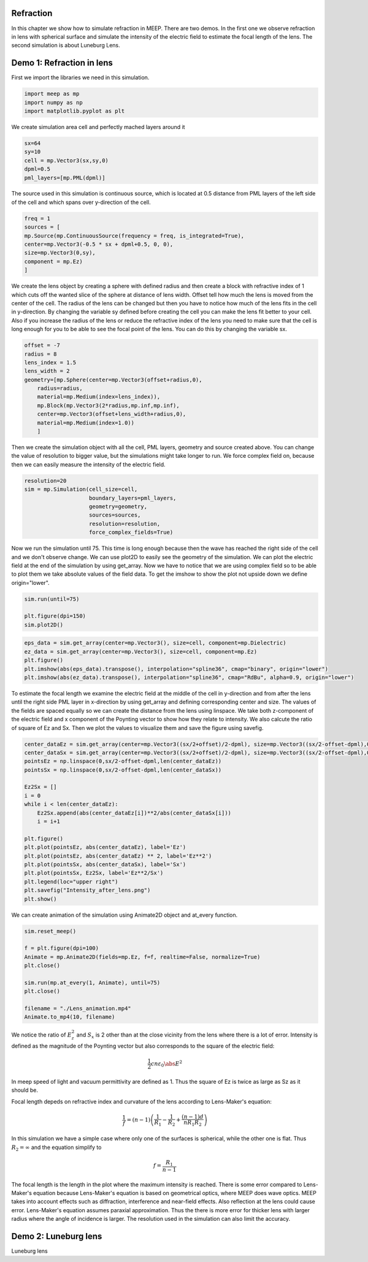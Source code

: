 Refraction
============

.. _reflection_and_refraction:

In this chapter we show how to simulate refraction in MEEP. There are two demos. In the first one we observe refraction in lens with spherical surface and simulate the intensity of the electric field to estimate the focal length of the lens. The second simulation is about Luneburg Lens.

Demo 1: Refraction in lens
========================== 

First we import the libraries we need in this simulation.

.. code-block :: python

    import meep as mp
    import numpy as np
    import matplotlib.pyplot as plt

We create simulation area cell and perfectly mached layers around it

.. code-block :: python

    sx=64
    sy=10
    cell = mp.Vector3(sx,sy,0)
    dpml=0.5
    pml_layers=[mp.PML(dpml)]

The source used in this simulation is continuous source, which is located at 0.5 distance from PML layers of the left side of the cell and which spans over y-direction of the cell.

.. code-block :: python

    freq = 1
    sources = [
    mp.Source(mp.ContinuousSource(frequency = freq, is_integrated=True),
    center=mp.Vector3(-0.5 * sx + dpml+0.5, 0, 0),
    size=mp.Vector3(0,sy),
    component = mp.Ez)
    ]

We create the lens object by creating a sphere with defined radius and then create a block with refractive index of 1 which cuts off the wanted slice of the sphere at distance of lens width. Offset tell how much the lens is moved from the center of the cell. The radius of the lens can be changed but then you have to notice how much of the lens fits in the cell in y-direction. By changing the variable sy defined before creating the cell you can make the lens fit better to your cell. Also if you increase the radius of the lens or reduce the refractive index of the lens you need to make sure that the cell is long enough for you to be able to see the focal point of the lens. You can do this by changing the variable sx.

.. code-block :: python

    offset = -7
    radius = 8
    lens_index = 1.5
    lens_width = 2
    geometry=[mp.Sphere(center=mp.Vector3(offset+radius,0),
        radius=radius,
        material=mp.Medium(index=lens_index)),
        mp.Block(mp.Vector3(2*radius,mp.inf,mp.inf),
        center=mp.Vector3(offset+lens_width+radius,0),
        material=mp.Medium(index=1.0))
        ]

Then we create the simulation object with all the cell, PML layers, geometry and source created above. You can change the value of resolution to bigger value, but the simulations might take longer to run. We force complex field on, because then we can easily measure the intensity of the electric field.

.. code-block :: python

    resolution=20
    sim = mp.Simulation(cell_size=cell,
                        boundary_layers=pml_layers,
                        geometry=geometry,
                        sources=sources,
                        resolution=resolution,
                        force_complex_fields=True)


Now we run the simulation until 75. This time is long enough because then the wave has reached the right side of the cell and we don't observe change. We can use plot2D to easily see the geometry of the simulation. We can plot the electric field at the end of the simulation by using get_array. Now we have to notice that we are using complex field so to be able to plot them we take absolute values of the field data. To get the imshow to show the plot not upside down we define origin="lower".

.. code-block :: python

    sim.run(until=75)

    plt.figure(dpi=150)
    sim.plot2D()

.. figure:: refraction_figures/lens_plot2D.png
   :alt: test text
   :width: 90%
   :align: center

.. code-block :: python

    eps_data = sim.get_array(center=mp.Vector3(), size=cell, component=mp.Dielectric)
    ez_data = sim.get_array(center=mp.Vector3(), size=cell, component=mp.Ez)
    plt.figure()
    plt.imshow(abs(eps_data).transpose(), interpolation="spline36", cmap="binary", origin="lower")
    plt.imshow(abs(ez_data).transpose(), interpolation="spline36", cmap="RdBu", alpha=0.9, origin="lower")

.. figure:: refraction_figures/lens_end_field.png
   :alt: test text
   :width: 90%
   :align: center

To estimate the focal length we examine the electric field at the middle of the cell in y-direction and from after the lens until the right side PML layer in x-direction by using get_array and defining corresponding center and size. The values of the fields are spaced equally so we can create the distance from the lens using linspace. We take both z-component of the electric field and x component of the Poynting vector to show how they relate to intensity. We also calcute the ratio of square of Ez and Sx. Then we plot the values to visualize them and save the figure using savefig.

.. code-block :: python

    center_dataEz = sim.get_array(center=mp.Vector3((sx/2+offset)/2-dpml), size=mp.Vector3((sx/2-offset-dpml),0,0), component=mp.Ez)
    center_dataSx = sim.get_array(center=mp.Vector3((sx/2+offset)/2-dpml), size=mp.Vector3((sx/2-offset-dpml),0,0), component=mp.Sx)
    pointsEz = np.linspace(0,sx/2-offset-dpml,len(center_dataEz))
    pointsSx = np.linspace(0,sx/2-offset-dpml,len(center_dataSx))

    Ez2Sx = []
    i = 0
    while i < len(center_dataEz):
        Ez2Sx.append(abs(center_dataEz[i])**2/abs(center_dataSx[i]))
        i = i+1

    plt.figure()
    plt.plot(pointsEz, abs(center_dataEz), label='Ez')
    plt.plot(pointsEz, abs(center_dataEz) ** 2, label='Ez**2')
    plt.plot(pointsSx, abs(center_dataSx), label='Sx')
    plt.plot(pointsSx, Ez2Sx, label='Ez**2/Sx')
    plt.legend(loc="upper right")
    plt.savefig("Intensity_after_lens.png")
    plt.show()

.. figure:: refraction_figures/Intensity_after_lens.png
   :alt: test text
   :width: 90%
   :align: center

We can create animation of the simulation using Animate2D object and at_every function.

.. code-block :: python

    sim.reset_meep()

    f = plt.figure(dpi=100)
    Animate = mp.Animate2D(fields=mp.Ez, f=f, realtime=False, normalize=True)
    plt.close()

    sim.run(mp.at_every(1, Animate), until=75)
    plt.close()

    filename = "./Lens_animation.mp4"
    Animate.to_mp4(10, filename)

We notice the ratio of :math:`E_{z}^{2}` and :math:`S_{x}` is 2 other than at the close vicinity from the lens where there is a lot of error. Intensity is defined as the magnitude of the Poynting vector but also corresponds to the square of the electric field:

.. math::

    \frac{1}{2}cn\varepsilon_{0}\abs{E}^{2}

In meep speed of light and vacuum permittivity are defined as 1. Thus the square of Ez is twice as large as Sz as it should be.

Focal length depeds on refractive index and curvature of the lens according to Lens-Maker's equation:

.. math::

    \frac{1}{f}=(n-1)\left(\frac{1}{R_{1}}-\frac{1}{R_{2}}+\frac{(n-1)d}{nR_{1}R_{2}}\right)

In this simulation we have a simple case where only one of the surfaces is spherical, while the other one is flat. Thus :math:`R_{2}=\infty` and the equation simplify to

.. math::

    f=\frac{R_{1}}{n-1}

The focal length is the length in the plot where the maximum intensity is reached. There is some error compared to Lens-Maker's equation because Lens-Maker's equation is based on geometrical optics, where MEEP does wave optics. MEEP takes into account effects such as diffraction, interference and near-field effects. Also reflection at the lens could cause error. Lens-Maker's equation assumes paraxial approximation. Thus the there is more error for thicker lens with larger radius where the angle of incidence is larger. The resolution used in the simulation can also limit the accuracy.

Demo 2: Luneburg lens
=====================

Luneburg lens